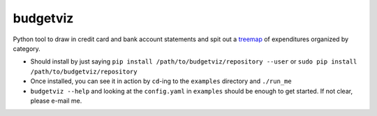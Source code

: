 budgetviz
---------

Python tool to draw in credit card and bank account statements and spit out a treemap_ of expenditures organized by category.

* Should install by just saying ``pip install /path/to/budgetviz/repository --user`` or ``sudo pip install /path/to/budgetviz/repository``
* Once installed, you can see it in action by ``cd``-ing to the ``examples`` directory and ``./run_me``
* ``budgetviz --help`` and looking at the ``config.yaml`` in ``examples`` should be enough to get started.  If not clear, please e-mail me.

.. _treemap: https://en.wikipedia.org/wiki/Treemapping
